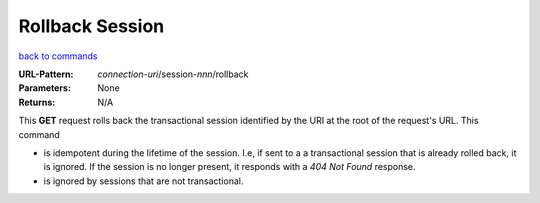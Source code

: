 ================
Rollback Session
================

`back to commands`_

:URL-Pattern: *connection-uri*/session-*nnn*/rollback

:Parameters: None

:Returns: N/A

This **GET** request rolls back the transactional session identified
by the URI at the root of the request's URL.  This command

* is idempotent during the lifetime of the session. I.e, if sent to a
  a transactional session that is already rolled back, it is ignored.
  If the session is no longer present, it responds with a *404 Not
  Found* response.

* is ignored by sessions that are not transactional.

.. _back to commands: ./command-list.html

.. Copyright (C) 2006 Tim Emiola